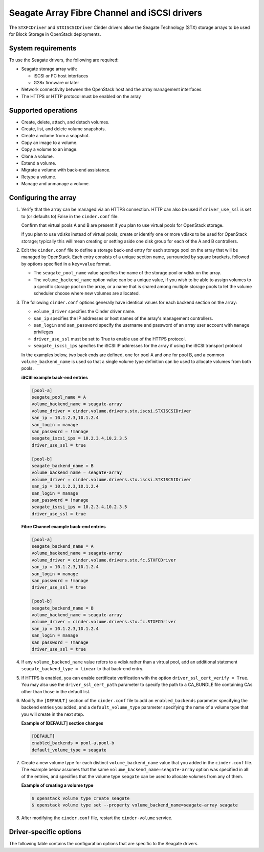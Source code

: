 =============================================
Seagate Array Fibre Channel and iSCSI drivers
=============================================

The ``STXFCDriver`` and ``STXISCSIDriver`` Cinder drivers allow the
Seagate Technology (STX) storage arrays to be used for Block Storage in
OpenStack deployments.

System requirements
~~~~~~~~~~~~~~~~~~~

To use the Seagate drivers, the following are required:

- Seagate storage array with:

  - iSCSI or FC host interfaces
  - G28x firmware or later

- Network connectivity between the OpenStack host and the array management
  interfaces

- The HTTPS or HTTP protocol must be enabled on the array

Supported operations
~~~~~~~~~~~~~~~~~~~~

- Create, delete, attach, and detach volumes.
- Create, list, and delete volume snapshots.
- Create a volume from a snapshot.
- Copy an image to a volume.
- Copy a volume to an image.
- Clone a volume.
- Extend a volume.
- Migrate a volume with back-end assistance.
- Retype a volume.
- Manage and unmanage a volume.

Configuring the array
~~~~~~~~~~~~~~~~~~~~~

#. Verify that the array can be managed via an HTTPS connection. HTTP can also
   be used if ``driver_use_ssl`` is set to (or defaults to) False
   in the ``cinder.conf`` file.

   Confirm that virtual pools A and B are present if you plan to use virtual
   pools for OpenStack storage.

   If you plan to use vdisks instead of virtual pools, create or identify one
   or more vdisks to be used for OpenStack storage; typically this will mean
   creating or setting aside one disk group for each of the A and B
   controllers.

#. Edit the ``cinder.conf`` file to define a storage back-end entry for each
   storage pool on the array that will be managed by OpenStack. Each entry
   consists of a unique section name, surrounded by square brackets, followed
   by options specified in a ``key=value`` format.

   * The ``seagate_pool_name`` value specifies the name of the storage pool
     or vdisk on the array.

   * The ``volume_backend_name`` option value can be a unique value, if you
     wish to be able to assign volumes to a specific storage pool on the
     array, or a name that is shared among multiple storage pools to let the
     volume scheduler choose where new volumes are allocated.

#. The following ``cinder.conf`` options generally have identical values
   for each backend section on the array:

   * ``volume_driver`` specifies the Cinder driver name.

   * ``san_ip`` specifies the IP addresses or host names of the array's
     management controllers.

   * ``san_login`` and ``san_password`` specify the username and password
     of an array user account with ``manage`` privileges

   * ``driver_use_ssl`` must be set to True to enable use of the HTTPS
     protocol.

   * ``seagate_iscsi_ips`` specfies the iSCSI IP addresses
     for the array if using the iSCSI transport protocol

   In the examples below, two back ends are defined, one for pool A and one for
   pool B, and a common ``volume_backend_name`` is used so that a single
   volume type definition can be used to allocate volumes from both pools.

   **iSCSI example back-end entries**

   .. code-block:: ini

      [pool-a]
      seagate_pool_name = A
      volume_backend_name = seagate-array
      volume_driver = cinder.volume.drivers.stx.iscsi.STXISCSIDriver
      san_ip = 10.1.2.3,10.1.2.4
      san_login = manage
      san_password = !manage
      seagate_iscsi_ips = 10.2.3.4,10.2.3.5
      driver_use_ssl = true

      [pool-b]
      seagate_backend_name = B
      volume_backend_name = seagate-array
      volume_driver = cinder.volume.drivers.stx.iscsi.STXISCSIDriver
      san_ip = 10.1.2.3,10.1.2.4
      san_login = manage
      san_password = !manage
      seagate_iscsi_ips = 10.2.3.4,10.2.3.5
      driver_use_ssl = true

   **Fibre Channel example back-end entries**

   .. code-block:: ini

      [pool-a]
      seagate_backend_name = A
      volume_backend_name = seagate-array
      volume_driver = cinder.volume.drivers.stx.fc.STXFCDriver
      san_ip = 10.1.2.3,10.1.2.4
      san_login = manage
      san_password = !manage
      driver_use_ssl = true

      [pool-b]
      seagate_backend_name = B
      volume_backend_name = seagate-array
      volume_driver = cinder.volume.drivers.stx.fc.STXFCDriver
      san_ip = 10.1.2.3,10.1.2.4
      san_login = manage
      san_password = !manage
      driver_use_ssl = true

#. If any ``volume_backend_name`` value refers to a vdisk rather than a
   virtual pool, add an additional statement ``seagate_backend_type = linear``
   to that back-end entry.

#. If HTTPS is enabled, you can enable certificate verification with the option
   ``driver_ssl_cert_verify = True``. You may also use the
   ``driver_ssl_cert_path`` parameter to specify the path to a
   CA\_BUNDLE file containing CAs other than those in the default list.

#. Modify the ``[DEFAULT]`` section of the ``cinder.conf`` file to add an
   ``enabled_backends`` parameter specifying the backend entries you added,
   and a ``default_volume_type`` parameter specifying the name of a volume type
   that you will create in the next step.

   **Example of [DEFAULT] section changes**

   .. code-block:: ini

      [DEFAULT]
      enabled_backends = pool-a,pool-b
      default_volume_type = seagate


#. Create a new volume type for each distinct ``volume_backend_name`` value
   that you added in the ``cinder.conf`` file. The example below assumes that
   the same ``volume_backend_name=seagate-array`` option was specified in all
   of the entries, and specifies that the volume type ``seagate`` can be used
   to allocate volumes from any of them.

   **Example of creating a volume type**

   .. code-block:: console

      $ openstack volume type create seagate
      $ openstack volume type set --property volume_backend_name=seagate-array seagate

#. After modifying the ``cinder.conf`` file, restart the ``cinder-volume``
   service.

Driver-specific options
~~~~~~~~~~~~~~~~~~~~~~~

The following table contains the configuration options that are specific to
the Seagate drivers.

.. config-table::
   :config-target: Seagate

      cinder.volume.drivers.stx.common
